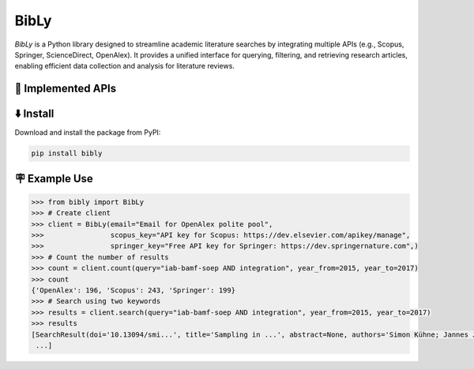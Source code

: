 BibLy
=====
`BibLy` is a Python library designed to streamline academic literature searches by integrating multiple APIs (e.g., Scopus, Springer, ScienceDirect, OpenAlex). It provides a unified interface for querying, filtering, and retrieving research articles, enabling efficient data collection and analysis for literature reviews.

🔨 Implemented APIs
-------------------
.. list-table::
   :header-rows: 1

   * - API Name
     - Implemented
   * - Scopus
     - ✅
   * - Springer
     - ✅
   * - ScienceDirect
     - ❌
   * - OpenAlex
     - ✅
    * - Web of Science
     - ❌


⬇️ Install
-----------
Download and install the package from PyPI:

.. code-block:: bash

    pip install bibly


🪧 Example Use
---------------

.. code:: python

    >>> from bibly import BibLy
    >>> # Create client
    >>> client = BibLy(email="Email for OpenAlex polite pool",
    >>>                scopus_key="API key for Scopus: https://dev.elsevier.com/apikey/manage",
    >>>                springer_key="Free API key for Springer: https://dev.springernature.com",)
    >>> # Count the number of results
    >>> count = client.count(query="iab-bamf-soep AND integration", year_from=2015, year_to=2017)
    >>> count
    {'OpenAlex': 196, 'Scopus': 243, 'Springer': 199}
    >>> # Search using two keywords
    >>> results = client.search(query="iab-bamf-soep AND integration", year_from=2015, year_to=2017)
    >>> results
    [SearchResult(doi='10.13094/smi...', title='Sampling in ...', abstract=None, authors='Simon Kühne; Jannes Jacobsen...', date='2019-04-02', source='OpenAlex'),
     ...]
